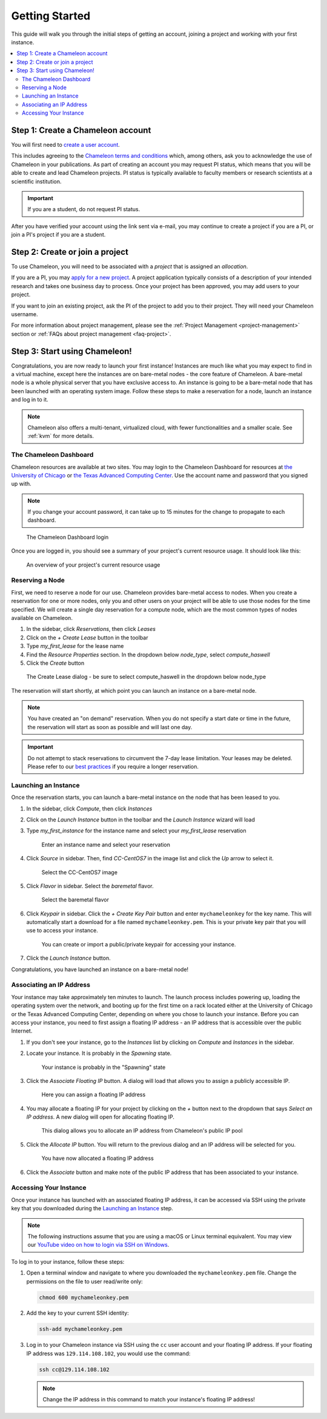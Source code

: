
.. _getting-started:

==================
Getting Started
==================

This guide will walk you through the initial steps of getting an account, joining a project and working with your first instance.

.. contents:: :local:

--------------------------------------------
Step 1: Create a Chameleon account
--------------------------------------------

You will first need to `create a user account <https://www.chameleoncloud.org/register>`_.

This includes agreeing to the `Chameleon terms and conditions <https://www.chameleoncloud.org/terms/view/site-terms/1.00/>`_ which, among others, ask you to acknowledge the use of Chameleon in your publications. As part of creating an account you may request PI status, which means that you will be able to create and lead Chameleon projects. PI status is typically available to faculty members or research scientists at a scientific institution.

.. role:: redbold

.. important::  If you are a student, :redbold:`do not` request PI status.

After you have verified your account using the link sent via e-mail, you may continue to create a project if you are a PI, or join a PI's project if you are a student.

--------------------------------------------
Step 2: Create or join a project
--------------------------------------------

To use Chameleon, you will need to be associated with a *project* that is assigned an *allocation*.

If you are a PI, you may `apply for a new project <https://www.chameleoncloud.org/user/projects/new/>`_. A project application typically consists of a description of your intended research and takes one business day to process. Once your project has been approved, you may add users to your project.

If you want to join an existing project, ask the PI of the project to add you to their project. They will need your Chameleon username.

For more information about project management, please see the :ref:`Project Management <project-management>` section or :ref:`FAQs about project management <faq-project>`.

--------------------------------------------
Step 3: Start using Chameleon!
--------------------------------------------

Congratulations, you are now ready to launch your first instance! Instances are much like what you may expect to find in a virtual machine, except here the instances are on bare-metal nodes - the core feature of Chameleon. A bare-metal node is a whole physical server that you have exclusive access to. An instance is going to be a bare-metal node that has been launched with an operating system image. Follow these steps to make a reservation for a node, launch an instance and log in to it.

.. note:: Chameleon also offers a multi-tenant, virtualized cloud, with fewer functionalities and a smaller scale. See :ref:`kvm` for more details.

The Chameleon Dashboard
=======================

Chameleon resources are available at two sites. You may login to the Chameleon Dashboard for resources at `the University of Chicago <https://chi.uc.chameleoncloud.org>`_ or `the Texas Advanced Computing Center <https://chi.tacc.chameleoncloud.org>`_. Use the account name and password that you signed up with.

.. note:: If you change your account password, it can take up to 15 minutes for the change to propagate to each dashboard.

.. figure:: chi_sso_login.png
  :alt: The Chameleon Dashboard login

  The Chameleon Dashboard login

Once you are logged in, you should see a summary of your project's current resource usage. It should look like this:

.. figure:: dashboard.png
  :alt: The Chameleon Dashboard's resource usage summary

  An overview of your project's current resource usage

Reserving a Node
================

First, we need to reserve a node for our use. Chameleon provides bare-metal access to nodes. When you create a reservation for one or more nodes, only you and other users on your project will be able to use those nodes for the time specified. We will create a single day reservation for a compute node, which are the most common types of nodes available on Chameleon.

#. In the sidebar, click *Reservations*, then click *Leases*
#. Click on the *+ Create Lease* button in the toolbar
#. Type *my_first_lease* for the lease name
#. Find the *Resource Properties* section. In the dropdown below *node_type*, select *compute_haswell*
#. Click the *Create* button

.. figure:: create_lease.png
  :alt: The Create Lease dialog

  The Create Lease dialog - be sure to select compute_haswell in the dropdown below node_type

The reservation will start shortly, at which point you can launch an instance on a bare-metal node.

.. note:: You have created an "on demand" reservation. When you do not specify a start date or time in the future, the reservation will start as soon as possible and will last one day.

.. important:: Do not attempt to stack reservations to circumvent the 7-day lease limitation. Your leases may be deleted. Please refer to our `best practices <https://chameleoncloud.readthedocs.io/en/latest/getting-started/faq.html?highlight=best%20practices#what-are-the-best-practices-for-chameleon-usage>`_ if you require a longer reservation.

Launching an Instance
=====================

Once the reservation starts, you can launch a bare-metal instance on the node that has been leased to you.

#. In the sidebar, click *Compute*, then click *Instances*
#. Click on the *Launch Instance* button in the toolbar and the *Launch Instance* wizard will load
#. Type *my_first_instance* for the instance name and select your *my_first_lease* reservation

   .. figure:: launch_details.png
      :alt: Launch details

      Enter an instance name and select your reservation

#. Click *Source* in sidebar. Then, find *CC-CentOS7* in the image list and click the *Up* arrow to select it.

   .. figure:: launch_source.png
      :alt: Selecting an image

      Select the CC-CentOS7 image

#. Click *Flavor* in sidebar. Select the *baremetal* flavor.

   .. figure:: launch_flavor.png
      :alt: Select the baremetal flavor

      Select the baremetal flavor

#. Click *Keypair* in sidebar. Click the *+ Create Key Pair* button and enter ``mychameleonkey`` for the key name. This will automatically start a download for a file named ``mychameleonkey.pem``. This is your private key pair that you will use to access your instance.


   .. figure:: launch_keypair.png
      :alt: Create a keypair to secure your instance

      You can create or import a public/private keypair for accessing your instance.

#. Click the *Launch Instance* button.

Congratulations, you have launched an instance on a bare-metal node!

Associating an IP Address
=========================

Your instance may take approximately ten minutes to launch. The launch process includes powering up, loading the operating system over the network, and booting up for the first time on a rack located either at the University of Chicago or the Texas Advanced Computing Center, depending on where you chose to launch your instance. Before you can access your instance, you need to first assign a floating IP address - an IP address that is accessible over the public Internet.

#. If you don't see your instance, go to the *Instances* list by clicking on *Compute* and *Instances* in the sidebar.
#. Locate your instance. It is probably in the *Spawning* state.

   .. figure:: instance_entry.png
      :alt: The current state of your instance

      Your instance is probably in the "Spawning" state

#. Click the *Associate Floating IP* button. A dialog will load that allows you to assign a publicly accessible IP.

   .. figure:: associate_manage.png
      :alt: The Manage Floating IP Associations dialog


      Here you can assign a floating IP address

#. You may allocate a floating IP for your project by clicking on the *+* button next to the dropdown that says *Select an IP address*. A new dialog will open for allocating floating IP.

   .. figure:: associate_pool.png
      :alt: The Allocate Floating IP dialog

      This dialog allows you to allocate an IP address from Chameleon's public IP pool

#. Click the *Allocate IP* button. You will return to the previous dialog and an IP address will be selected for you.


   .. figure:: associate_ip.png
      :alt: You have now allocated a floating IP

      You have now allocated a floating IP address

#. Click the *Associate* button and make note of the public IP address that has been associated to your instance.

Accessing Your Instance
=======================

Once your instance has launched with an associated floating IP address, it can be accessed via SSH using the private key that you downloaded during the `Launching an Instance`_ step.

.. note:: The following instructions assume that you are using a macOS or Linux terminal equivalent. You may view our `YouTube video on how to login via SSH on Windows <https://youtu.be/MDK5D2ptJiQ>`_.

To log in to your instance, follow these steps:

#. Open a terminal window and navigate to where you downloaded the ``mychameleonkey.pem`` file. Change the permissions on the file to user read/write only:

   .. code-block:: bash

      chmod 600 mychameleonkey.pem

#. Add the key to your current SSH identity:

   .. code-block:: bash

      ssh-add mychameleonkey.pem

#. Log in to your Chameleon instance via SSH using the ``cc`` user account and your floating IP address. If your floating IP address was ``129.114.108.102``, you would use the command:

   .. code-block:: bash

      ssh cc@129.114.108.102


   .. note:: Change the IP address in this command to match your instance's floating IP address!
